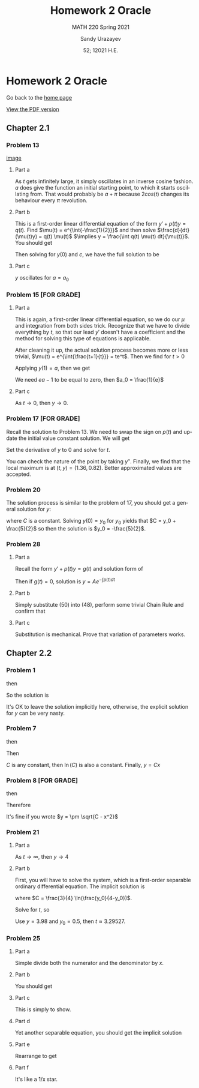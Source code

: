 #+latex_class: sandy-article
#+latex_compiler: xelatex
#+options: ':nil *:t -:t ::t <:t H:3 \n:nil ^:t arch:headline author:t
#+options: broken-links:nil c:nil creator:nil d:(not "LOGBOOK") date:t e:t
#+options: email:t f:t inline:t num:t p:nil pri:nil prop:nil stat:t tags:t
#+options: tasks:t tex:t timestamp:t title:t toc:nil todo:t |:t num:nil
#+html_head: <link rel="stylesheet" href="./org.css">
#+language: en

#+title: Homework 2 Oracle
#+subtitle: MATH 220 Spring 2021
#+author: Sandy Urazayev
#+date: 52; 12021 H.E.
#+email: University of Kansas (ctu@ku.edu)

* Homework 2 Oracle

Go back to the [[../../][home page]]

[[./index.pdf][View the PDF version​]]

** Chapter 2.1
*** Problem 13
   #+attr_html: :width 80%
   [[./13.png][image]]
**** Part a
    As $t$ gets infinitely large, it simply oscillates in an inverse cosine
    fashion. $a$ does give the function an initial starting point, to which it
    starts oscillating from. That would probably be $a + \pi$ because
    $2cos(t)$ changes its behaviour every $\pi$ revolution.
**** Part b
    This is a first-order linear differential equation
    of the form $y' + p(t) y = q(t)$. Find
    $\mu(t) = e^{\int{-\frac{1}{2}}}$ and then solve $\frac{d}{dt}(\mu(t)y) = q(t) \mu(t)$
    $\implies y = \frac{\int q(t) \mu(t) dt}{\mu(t)}$. You should get
    \begin{equation*}
            y(t) = ce^{t/2}+\frac{8}{5}\sin(t)-\frac{4}{5}\cos(t)
    \end{equation*}
    Then solving for $y(0)$ and $c$, we have the full solution to be
    \begin{equation*}
            y(t) = (a+\frac{4}{5}e^{t/2})+\frac{8}{5}\sin(t)-\frac{4}{5}\cos(t)
    \end{equation*}
**** Part c
    $y$ oscillates for $a=a_0$
*** Problem 15 [FOR GRADE]
**** Part a
    This is again, a first-order linear differential equation, so we do our
    $\mu$ and integration from both sides trick. Recognize that we have to
    divide everything by $t$, so that our lead $y'$ doesn't have a coefficient
    and the method for solving this type of equations is applicable.
    \begin{equation*}
            ty'+(t+1)y = 2 t e^{-t} \iff y' + (\frac{t+1}{t})y = 2 e^{-t}
    \end{equation*}
    After cleaning it up, the actual solution process becomes more or less
    trivial, $\mu(t) = e^{\int{\frac{t+1}{t}}} = te^t$. Then we find for $t>0$
    \begin{equation*}
            y(t) = \frac{ce^{-t}}{t} + e^{-t}t
    \end{equation*}
    Applying $y(1) = a$, then we get
    \begin{equation*}
            y(t) = te^{-t} + \frac{(ea-1)e^{-t}}{t}
    \end{equation*}
    We need $ea-1$ to be equal to zero, then $a_0 = \frac{1}{e}$
**** Part c
    As $t \to 0$, then $y \to 0$. 
*** Problem 17 [FOR GRADE]
   Recall the solution to Problem 13. We need to swap the sign on $p(t)$ and
   update the initial value constant solution. We will get
   \begin{equation*}
           y(t) = -\frac{9}{5}e^{t/2}+\frac{8}{5}\sin(t)+\frac{4}{5}\cos(t)
   \end{equation*}
   Set the derivative of $y$ to $0$ and solve for $t$.
   \begin{equation*}
     0 = -\frac{9}{5}\times (-\frac{1}{2}) \times e^{t/2}+\frac{8}{5}\cos(t)-\frac{4}{5}\sin(t)
   \end{equation*}
   You can check the nature of the point by taking $y''$. Finally, we find that
   the local maximum is at $(t, y) = (1.36, 0.82)$. Better approximated values
   are accepted.
*** Problem 20
   The solution process is similar to the problem of 17, you should get a
   general solution for $y$:
   \begin{equation*}
           y = -1 - \frac{3}{2}(\sin t + \cos t) + C e^t
   \end{equation*}
   where $C$ is a constant. Solving $y(0) = y_0$ for $y_0$ yields that
   $C = y_0 + \frac{5}{2}$ so then the solution is $y_0 = -\frac{5}{2}$.
*** Problem 28
**** Part a
    Recall the form $y' + p(t) y = g(t)$ and solution form of 
    \begin{equation*}
            \frac{d}{dt}(\mu(t)y) = g(t) \mu(t)
    \end{equation*}
    Then if $g(t)=0$, solution
    is $y = A e^{-\int{p(t)dt}}$
**** Part b
    Simply substitute (50) into (48), perform some trivial Chain Rule and
    confirm that
    \begin{equation*}
            A'(t) = g(t) \exp\left(\int p(t) dt\right)
    \end{equation*}
**** Part c
    Substitution is mechanical. Prove that variation of parameters works.
** Chapter 2.2
*** Problem 1
   \begin{equation*}
           \frac{dy}{dx} = \frac{x^2}{y}
   \end{equation*}
   then
   \begin{equation*}
           \int y dy = \int x^2 dx
   \end{equation*}
   So the solution is
   \begin{equation*}
           3y^2-2x^3=C
   \end{equation*}
   It's OK to leave the solution implicitly here, otherwise, the explicit
   solution for $y$ can be very nasty.
*** Problem 7
   \begin{equation*}
     \frac{dy}{dx} = \frac{y}{x}
   \end{equation*}
   then
   \begin{equation*}
           \int \frac{dy}{y} = \int \frac{dx}{x}
   \end{equation*}
   Then
      \begin{equation*}
              \ln(y) = ln(x) + ln(C) = ln(C\times x)
      \end{equation*}
      $C$ is any constant, then $\ln(C)$ is also a constant.
      Finally, $y = Cx$
*** Problem 8 [FOR GRADE]
   \begin{equation*}
           \frac{dy}{dx} = \frac{-x}{y}
   \end{equation*}
   then
   \begin{equation*}
           \int y dy = - \int x dx
   \end{equation*}
   Therefore
   \begin{equation*}
           y^2 + x^2 = C
   \end{equation*}
   It's fine if you wrote $y = \pm \sqrt{C - x^2}$
*** Problem 21
   \begin{equation*}
           y' = \frac{ty(4-y)}{3}, \quad y(0) = y_0
   \end{equation*}
**** Part a
    As $t \to \infty$, then $y \to 4$
**** Part b
    First, you will have to solve the system, which is a first-order separable
    ordinary differential equation.  The implicit solution is
    \begin{equation*}
            \frac{3}{4} \ln(\frac{4}{4-5}) = \frac{t^2}{2} + C
    \end{equation*}
    where $C = \frac{3}{4} \ln(\frac{y_0}{4-y_0})$.

    Solve for $t$, so
    \begin{equation*}
      t = \sqrt{\frac{3}{2} \ln\left(\frac{y(4-y_0)}{y_0(4-y)}\right)}
    \end{equation*}
    Use $y = 3.98$ and $y_0 = 0.5$, then $t \approx 3.29527$.
*** Problem 25
**** Part a
    Simple divide both the numerator and the denominator by $x$.
**** Part b
    You should get
    \begin{equation*}
            \frac{dy}{dx} = v + x \frac{dv}{dx}
    \end{equation*}
**** Part c
    This is simply to show.
**** Part d
    Yet another separable equation, you should get the implicit solution
        \begin{equation*}
          x^4 \left| 2 - v \right| \left| v + 2 \right|^3 = C
        \end{equation*}
**** Part e
    Rearrange to get
    \begin{equation*}
            |y+2x|^3 |2x-y| = C
    \end{equation*}
**** Part f
    It's like a 1/x star. 

